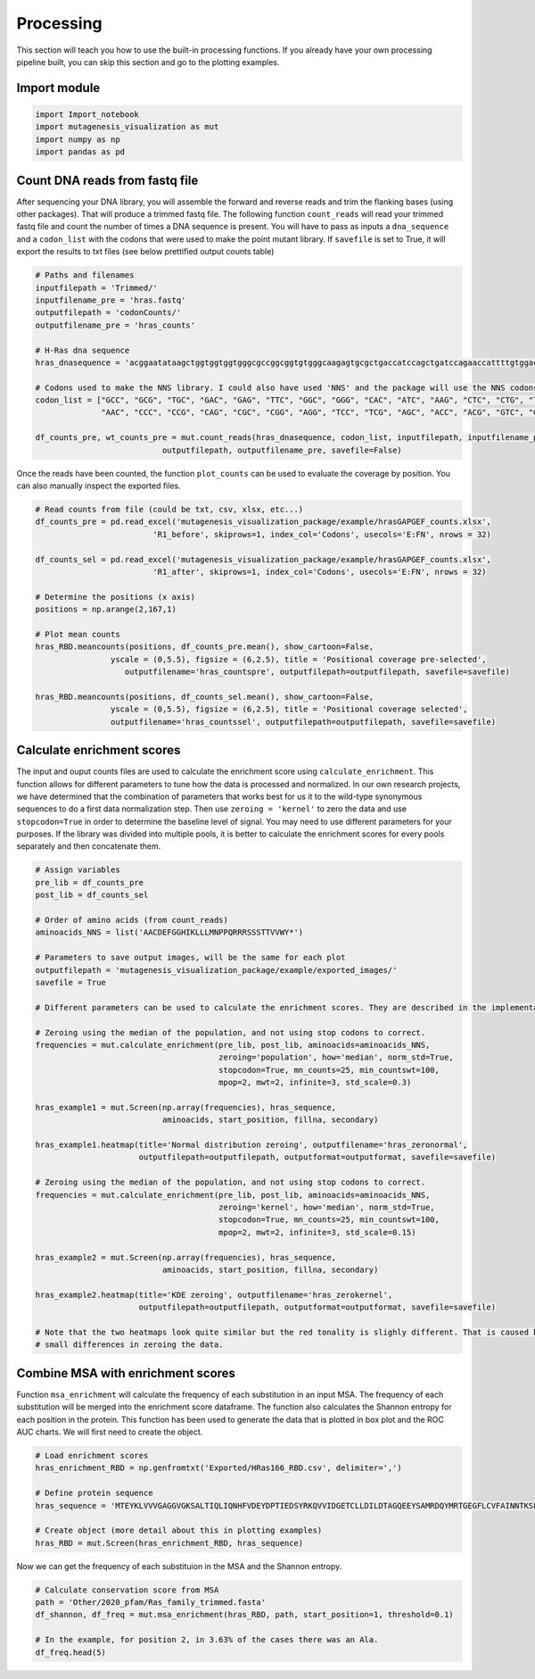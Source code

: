 Processing
==========

This section will teach you how to use the built-in processing
functions. If you already have your own processing pipeline built, you
can skip this section and go to the plotting examples.

Import module
-------------

.. code:: ipython3

    import Import_notebook
    import mutagenesis_visualization as mut
    import numpy as np
    import pandas as pd


Count DNA reads from fastq file
-------------------------------

After sequencing your DNA library, you will assemble the forward and
reverse reads and trim the flanking bases (using other packages). That
will produce a trimmed fastq file. The following function
``count_reads`` will read your trimmed fastq file and count the number
of times a DNA sequence is present. You will have to pass as inputs a
``dna_sequence`` and a ``codon_list`` with the codons that were used to
make the point mutant library. If ``savefile`` is set to True, it will
export the results to txt files (see below prettified output counts
table)

.. code:: ipython3

    # Paths and filenames
    inputfilepath = 'Trimmed/'
    inputfilename_pre = 'hras.fastq'
    outputfilepath = 'codonCounts/'
    outputfilename_pre = 'hras_counts'
    
    # H-Ras dna sequence
    hras_dnasequence = 'acggaatataagctggtggtggtgggcgccggcggtgtgggcaagagtgcgctgaccatccagctgatccagaaccattttgtggacgaatacgaccccactatagaggattcctaccggaagcaggtggtcattgatggggagacgtgcctgttggacatcctg'
    
    # Codons used to make the NNS library. I could also have used 'NNS' and the package will use the NNS codons
    codon_list = ["GCC", "GCG", "TGC", "GAC", "GAG", "TTC", "GGC", "GGG", "CAC", "ATC", "AAG", "CTC", "CTG", "TTG", "ATG",
                  "AAC", "CCC", "CCG", "CAG", "CGC", "CGG", "AGG", "TCC", "TCG", "AGC", "ACC", "ACG", "GTC", "GTG", "TGG", "TAC", "TAG"]
    
    df_counts_pre, wt_counts_pre = mut.count_reads(hras_dnasequence, codon_list, inputfilepath, inputfilename_pre,
                               outputfilepath, outputfilename_pre, savefile=False)
    


.. image:: ../example/exported_images/hras_tablecounts.png
   :scale: 60 %


Once the reads have been counted, the function ``plot_counts`` can be
used to evaluate the coverage by position. You can also manually inspect
the exported files.

.. code:: ipython3

    # Read counts from file (could be txt, csv, xlsx, etc...)
    df_counts_pre = pd.read_excel('mutagenesis_visualization_package/example/hrasGAPGEF_counts.xlsx',
                             'R1_before', skiprows=1, index_col='Codons', usecols='E:FN', nrows = 32)
    
    df_counts_sel = pd.read_excel('mutagenesis_visualization_package/example/hrasGAPGEF_counts.xlsx',
                             'R1_after', skiprows=1, index_col='Codons', usecols='E:FN', nrows = 32)
    
    # Determine the positions (x axis)
    positions = np.arange(2,167,1)
    
    # Plot mean counts
    hras_RBD.meancounts(positions, df_counts_pre.mean(), show_cartoon=False, 
                    yscale = (0,5.5), figsize = (6,2.5), title = 'Positional coverage pre-selected',
                       outputfilename='hras_countspre', outputfilepath=outputfilepath, savefile=savefile)
    
    hras_RBD.meancounts(positions, df_counts_sel.mean(), show_cartoon=False, 
                    yscale = (0,5.5), figsize = (6,2.5), title = 'Positional coverage selected',
                    outputfilename='hras_countssel', outputfilepath=outputfilepath, savefile=savefile)


.. image:: ../example/exported_images/hras_countspre.png
   :scale: 15 %
        
.. image:: ../example/exported_images/hras_countssel.png
   :scale: 15 %


Calculate enrichment scores
---------------------------

The input and ouput counts files are used to calculate the enrichment
score using ``calculate_enrichment``. This function allows for different
parameters to tune how the data is processed and normalized. In our own
research projects, we have determined that the combination of parameters
that works best for us it to the wild-type synonymous sequences to do a
first data normalization step. Then use ``zeroing = 'kernel'`` to zero
the data and use ``stopcodon=True`` in order to determine the baseline
level of signal. You may need to use different parameters for your
purposes. If the library was divided into multiple pools, it is better
to calculate the enrichment scores for every pools separately and then
concatenate them.

.. code:: ipython3

    # Assign variables
    pre_lib = df_counts_pre
    post_lib = df_counts_sel
    
    # Order of amino acids (from count_reads)
    aminoacids_NNS = list('AACDEFGGHIKLLLMNPPQRRRSSSTTVVWY*')
    
    # Parameters to save output images, will be the same for each plot
    outputfilepath = 'mutagenesis_visualization_package/example/exported_images/'
    savefile = True
    
    # Different parameters can be used to calculate the enrichment scores. They are described in the implementation section
    
    # Zeroing using the median of the population, and not using stop codons to correct.
    frequencies = mut.calculate_enrichment(pre_lib, post_lib, aminoacids=aminoacids_NNS,
                                           zeroing='population', how='median', norm_std=True,
                                           stopcodon=True, mn_counts=25, min_countswt=100,
                                           mpop=2, mwt=2, infinite=3, std_scale=0.3)
    
    hras_example1 = mut.Screen(np.array(frequencies), hras_sequence,
                               aminoacids, start_position, fillna, secondary)
    
    hras_example1.heatmap(title='Normal distribution zeroing', outputfilename='hras_zeronormal', 
                          outputfilepath=outputfilepath, outputformat=outputformat, savefile=savefile)
    
    # Zeroing using the median of the population, and not using stop codons to correct.
    frequencies = mut.calculate_enrichment(pre_lib, post_lib, aminoacids=aminoacids_NNS,
                                           zeroing='kernel', how='median', norm_std=True,
                                           stopcodon=True, mn_counts=25, min_countswt=100,
                                           mpop=2, mwt=2, infinite=3, std_scale=0.15)
    
    hras_example2 = mut.Screen(np.array(frequencies), hras_sequence,
                               aminoacids, start_position, fillna, secondary)
    
    hras_example2.heatmap(title='KDE zeroing', outputfilename='hras_zerokernel', 
                          outputfilepath=outputfilepath, outputformat=outputformat, savefile=savefile)
    
    # Note that the two heatmaps look quite similar but the red tonality is slighly different. That is caused by
    # small differences in zeroing the data.

.. image:: ../example/exported_images/hras_tableenrichment.png
   :scale: 60 %

.. image:: ../example/exported_images/hras_zeronormal.png
   :scale: 15 %

.. image:: ../example/exported_images/hras_zerokernel.png
   :scale: 15 %


Combine MSA with enrichment scores
----------------------------------

Function ``msa_enrichment`` will calculate the frequency of each
substitution in an input MSA. The frequency of each substitution will be
merged into the enrichment score dataframe. The function also calculates
the Shannon entropy for each position in the protein. This function has
been used to generate the data that is plotted in box plot and the ROC
AUC charts. We will first need to create the object.

.. code:: ipython3

    # Load enrichment scores
    hras_enrichment_RBD = np.genfromtxt('Exported/HRas166_RBD.csv', delimiter=',')
    
    # Define protein sequence
    hras_sequence = 'MTEYKLVVVGAGGVGKSALTIQLIQNHFVDEYDPTIEDSYRKQVVIDGETCLLDILDTAGQEEYSAMRDQYMRTGEGFLCVFAINNTKSFEDIHQYREQIKRVKDSDDVPMVLVGNKCDLAARTVESRQAQDLARSYGIPYIETSAKTRQGVEDAFYTLVREIRQHKLRKLNPPDESGPG'
    
    # Create object (more detail about this in plotting examples)
    hras_RBD = mut.Screen(hras_enrichment_RBD, hras_sequence)

Now we can get the frequency of each substituion in the MSA and the
Shannon entropy.

.. code:: ipython3

    # Calculate conservation score from MSA
    path = 'Other/2020_pfam/Ras_family_trimmed.fasta'
    df_shannon, df_freq = mut.msa_enrichment(hras_RBD, path, start_position=1, threshold=0.1)
    
    # In the example, for position 2, in 3.63% of the cases there was an Ala.
    df_freq.head(5)

.. image:: ../example/exported_images/hras_table_msa.png
   :scale: 60 %
